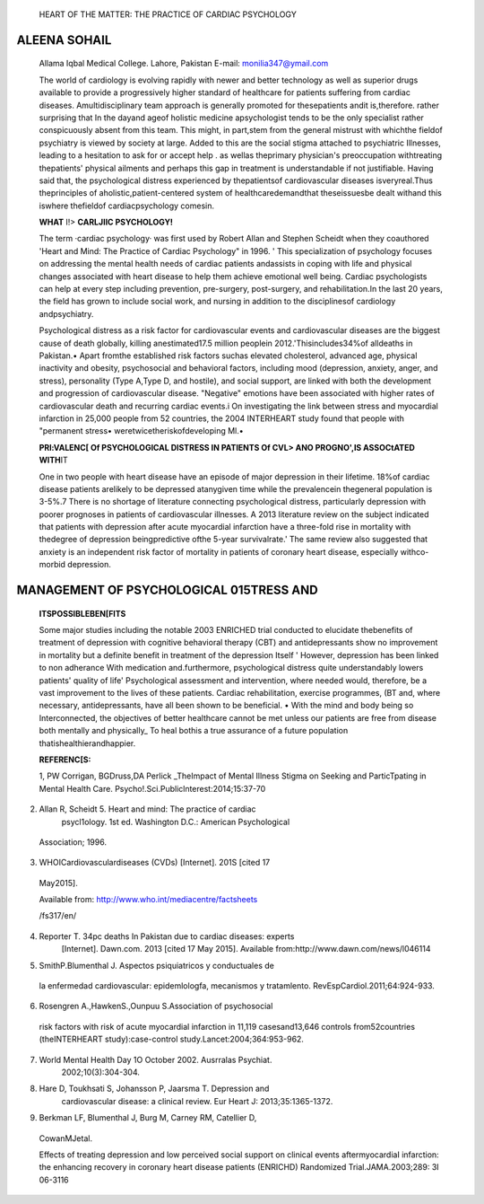    HEART OF THE MATTER: THE PRACTICE OF CARDIAC PSYCHOLOGY

ALEENA SOHAIL
=============

   Allama Iqbal Medical College. Lahore, Pakistan E-mail:
   monilia347@ymail.com

   |image2|\ The world of cardiology is evolving rapidly with newer and
   better technology as well as superior drugs available to provide a
   progressively higher standard of healthcare for patients suffering
   from cardiac diseases. Amultidisciplinary team approach is generally
   promoted for thesepatients andit is,therefore. rather surprising that
   In the dayand ageof holistic medicine apsychologist tends to be the
   only specialist rather conspicuously absent from this team. This
   might, in part,stem from the general mistrust with whichthe fieldof
   psychiatry is viewed by society at large. Added to this are the
   social stigma attached to psychiatric Illnesses, leading to a
   hesitation to ask for or accept help . as wellas theprimary
   physician's preoccupation withtreating thepatients' physical ailments
   and perhaps this gap in treatment is understandable if not
   justifiable. Having said that, the psychological distress experienced
   by thepatientsof cardiovascular diseases isveryreal.Thus
   theprinciples of aholistic,patient-centered system of
   healthcaredemandthat theseissuesbe dealt withand this iswhere
   thefieldof cardiacpsychology comesin.

   **WHAT** I!> **CARLJII\C PSYCHOLOGY!**

   The term ·cardiac psychology· was first used by Robert Allan and
   Stephen Scheidt when they coauthored 'Heart and Mind: The Practice of
   Cardiac Psychology" in 1996. ' This specialization of psychology
   focuses on addressing the mental health needs of cardiac patients
   andassists in coping with life and physical changes associated with
   heart disease to help them achieve emotional well­ being. Cardiac
   psychologists can help at every step including prevention,
   pre-surgery, post-surgery, and rehabilitation.In the last 20 years,
   the field has grown to include social work, and nursing in addition
   to the disciplinesof cardiology andpsychiatry.

   Psychological distress as a risk factor for cardiovascular events and
   cardiovascular diseases are the biggest cause of death globally,
   killing anestimated17.5 million peoplein 2012.'Thisincludes34%of
   alldeaths in Pakistan.• Apart fromthe established risk factors suchas
   elevated cholesterol, advanced age, physical inactivity and obesity,
   psychosocial and behavioral factors, including mood (depression,
   anxiety, anger, and stress), personality (Type A,Type D, and
   hostile), and social support, are linked with both the development
   and progression of cardiovascular disease. "Negative" emotions have
   been associated with higher rates of cardiovascular death and
   recurring cardiac events.i On investigating the link between stress
   and myocardial infarction in 25,000 people from 52 countries, the
   2004 INTERHEART study found that people with "permanent stress•
   weretwicetheriskofdeveloping Ml.•

   **PRl:VALENC[ Of PSYCHOLOGICAL DISTRESS IN PATIENTS Of CVL> ANO
   PROGNO',IS ASSOCtATED WITH**\ IT

   One in two people with heart disease have an episode of major
   depression in their lifetime. 18%of cardiac disease patients
   arelikely to be depressed atanygiven time while the prevalencein
   thegeneral population is 3-5%.7 There is no shortage of literature
   connecting psychological distress, particularly depression with
   poorer prognoses in patients of cardiovascular illnesses. A 2013
   literature review on the subject indicated that patients with
   depression after acute myocardial infarction have a three-fold rise
   in mortality with thedegree of depression beingpredictive ofthe
   5-year survivalrate.' The same review also suggested that anxiety is
   an independent risk factor of mortality in patients of coronary heart
   disease, especially withco-morbid depression.

MANAGEMENT OF PSYCHOLOGICAL 015TRESS AND
========================================

   **ITSPOSSIBLEBEN[FITS**

   Some major studies including the notable 2003 ENRICHED trial
   conducted to elucidate thebenefits of treatment of depression with
   cognitive behavioral therapy (CBT) and antidepressants show no
   improvement in mortality but a definite benefit in treatment of the
   depression Itself ' However, depression has been linked to non­
   adherance With medication and.furthermore, psychological distress
   quite understandably lowers patients' quality of life' Psychological
   assessment and intervention, where needed would, therefore, be a vast
   improvement to the lives of these patients. Cardiac rehabilitation,
   exercise programmes, (BT and, where necessary, antidepressants, have
   all been shown to be beneficial. • With the mind and body being so
   Interconnected, the objectives of better healthcare cannot be met
   unless our patients are free from disease both mentally and
   physically\_ To heal bothis a true assurance of a future population
   thatishealthierandhappier.

   **REFERENC[S:**

   1, PW Corrigan, BGDruss,DA Perlick \_TheImpact of Mental Illness
   Stigma on Seeking and ParticTpating in Mental Health Care.
   Psycho!.Sci.Publiclnterest:2014;15:37-70

2. Allan R, Scheidt 5. Heart and mind: The practice of cardiac
      psycl1ology. 1st ed. Washington D.C.: American Psychological

..

   Association; 1996.

3. WHOICardiovasculardiseases (CVDs) [Internet]. 201S [cited 17

..

   May2015].

   .. image:: media/image3.jpeg
      :width: 1.80651in
      :height: 0.21969in

   Available from: http://www.who.int/mediacentre/factsheets

   /fs317/en/

4. Reporter T. 34pc deaths In Pakistan due to cardiac diseases: experts
      [Internet]. Dawn.com. 2013 [cited 17 May 2015]. Available
      from:http://www.dawn.com/news/l046114

5. SmithP.Blumenthal J. Aspectos psiquiatricos y conductuales de

..

   la enfermedad cardiovascular: epidemlologfa, mecanismos y
   tratamlento. RevEspCardiol.2011;64:924-933.

6. Rosengren A.,HawkenS.,Ounpuu S.Association of psychosocial

..

   risk factors with risk of acute myocardial infarction in 11,119
   casesand13,646 controls from52countries (theINTERHEART
   study):case-control study.Lancet:2004;364:953-962.

7. World Mental Health Day 1O October 2002. Ausrralas Psychiat.
      2002;10(3):304-304.

8. Hare D, Toukhsati S, Johansson P, Jaarsma T. Depression and
      cardiovascular disease: a clinical review. Eur Heart J:
      2013;35:1365-1372.

9. Berkman LF, Blumenthal J, Burg M, Carney RM, Catellier D,

..

   CowanMJetal.

   Effects of treating depression and low perceived social support on
   clinical events aftermyocardiaI infarction: the enhancing recovery in
   coronary heart disease patients (ENRICHD) Randomized
   Trial.JAMA.2003;289: 3I 06-3116

.. |image1| image:: media/image1.jpeg
   :width: 0.89542in
   :height: 0.81714in
.. |image2| image:: media/image2.jpeg
